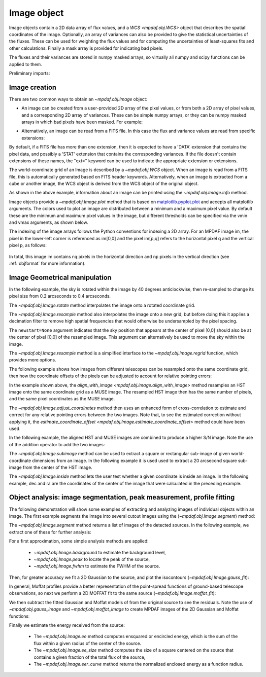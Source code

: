 .. _image:


************
Image object
************

Image objects contain a 2D data array of flux values, and a `WCS
<mpdaf.obj.WCS>` object that describes the spatial coordinates of the
image. Optionally, an array of variances can also be provided to give the
statistical uncertainties of the fluxes. These can be used for weighting the
flux values and for computing the uncertainties of least-squares fits and other
calculations. Finally a mask array is provided for indicating bad pixels.

The fluxes and their variances are stored in numpy masked arrays, so virtually
all numpy and scipy functions can be applied to them.

Preliminary imports:

.. ipython::

   In [1]: import numpy as np

   In [1]: import matplotlib.pyplot as plt

   In [1]: import astropy.units as u

   In [2]: from mpdaf.obj import Image, WCS


Image creation
==============

There are two common ways to obtain an `~mpdaf.obj.Image` object:

- An image can be created from a user-provided 2D array of the pixel values, or
  from both a 2D array of pixel values, and a corresponding 2D array of
  variances. These can be simple numpy arrays, or they can be numpy masked
  arrays in which bad pixels have been masked. For example:

.. ipython::

  @suppress
  In [5]: setup_logging(stream=sys.stdout)

  In [6]: wcs1 = WCS(crval=0, cdelt=0.2)

  # numpy data array
  In [8]: MyData = np.ones((300,300))

  # image filled with MyData
  In [9]: ima = Image(data=MyData, wcs=wcs1) # image 300x300 filled with data

  In [10]: ima.info()

- Alternatively, an image can be read from a FITS file. In this case the flux
  and variance values are read from specific extensions:

.. ipython::
  :okwarning:

  @suppress
  In [5]: setup_logging(stream=sys.stdout)

  # data and variance arrays read from the file (extension DATA and STAT)
  In [2]: ima = Image('obj/IMAGE-HDFS-1.34.fits')

  In [10]: ima.info()

By default, if a FITS file has more than one extension, then it is expected to
have a 'DATA' extension that contains the pixel data, and possibly a 'STAT'
extension that contains the corresponding variances. If the file doesn't contain
extensions of these names, the "ext=" keyword can be used to indicate the
appropriate extension or extensions.

The world-coordinate grid of an Image is described by a `~mpdaf.obj.WCS`
object. When an image is read from a FITS file, this is automatically generated
based on FITS header keywords. Alternatively, when an image is extracted from a
cube or another image, the WCS object is derived from the WCS object of the
original object.

As shown in the above example, information about an image can be printed using
the `~mpdaf.obj.Image.info` method.

Image objects provide a `~mpdaf.obj.Image.plot` method that is based on
`matplotlib.pyplot.plot <http://matplotlib.org/api/pyplot_api.html>`_ and
accepts all matplotlib arguments.  The colors used to plot an image are
distributed between a minimum and a maximum pixel value. By default these are
the minimum and maximum pixel values in the image, but different thresholds can
be specified via the vmin and vmax arguments, as shown below.

.. ipython::

   In [4]: plt.figure()

   @savefig Image1.png width=4in
   In [5]: ima.plot(vmin=0, vmax=10, colorbar='v')

The indexing of the image arrays follows the Python conventions for indexing a
2D array. For an MPDAF image im, the pixel in the lower-left corner is
referenced as im[0,0] and the pixel im[p,q] refers to the horizontal pixel q
and the vertical pixel p, as follows:

.. figure:: _static/image/grid.jpg
  :align: center

In total, this image im contains nq pixels in the horizontal direction and
np pixels in the vertical direction (see :ref:`objformat` for more information).


Image Geometrical manipulation
==============================

In the following example, the sky is rotated within the image by 40 degrees
anticlockwise, then re-sampled to change its pixel size from 0.2 arcseconds to
0.4 arcseconds.

.. ipython::

  In [1]: plt.figure()

  @savefig Image2.png width=2in
  In [5]: ima.plot(colorbar='v')

  In [1]: ima2 = ima.rotate(40) #this rotation uses an interpolation of the pixels

  In [1]: plt.figure()

  @savefig Image3.png width=2in
  In [5]: ima2.plot(colorbar='v')

  In [2]: import astropy.units as u

  In [3]: ima3 = ima2.resample(newdim=(150,150), newstart=None, newstep=(0.4,0.4), unit_step=u.arcsec, flux=True)

  In [1]: plt.figure()

  @savefig Image4.png width=2in
  In [5]: ima3.plot(colorbar='v')


The `~mpdaf.obj.Image.rotate` method interpolates the image onto a
rotated coordinate grid.

The `~mpdaf.obj.Image.resample` method also interpolates the image
onto a new grid, but before doing this it applies a decimation filter to remove
high spatial frequencies that would otherwise be undersampled by the pixel
spacing.

The ``newstart=None`` argument indicates that the sky position that appears at
the center of pixel [0,0] should also be at the center of pixel [0,0] of the
resampled image.  This argument can alternatively be used to move the sky within
the image.

The `~mpdaf.obj.Image.resample` method is a simplified interface to
the `~mpdaf.obj.Image.regrid` function, which provides more options.

The following example shows how images from different telescopes can be
resampled onto the same coordinate grid, then how the coordinate offsets of the
pixels can be adjusted to account for relative pointing errors:

.. ipython::
  :okwarning:

  @suppress
  In [1]: setup_logging(stream=sys.stdout)

  # Read a small part of an HST image
  In [2]: imahst = Image('obj/HST-HDFS.fits')

  # Resample the HST image onto the coordinate grid of the MUSE image
  In [3]: ima2hst = imahst.align_with_image(ima)

  # Adjust the relative pointing of the MUSE image.
  In [4]: ima2hst = ima2hst.adjust_coordinates(ima)

  In [5]: plt.figure()

  @savefig Image5.png width=3.5in
  In [6]: ima.plot(colorbar='v', vmin=0.0, vmax=20.0, title='MUSE image')

  In [7]: plt.figure()

  @savefig Image6.png width=3.5in
  In [8]: ima2hst.plot(colorbar='v', title='Part of the HST image')


In the example shown above, the `align_with_image
<mpdaf.obj.Image.align_with_image>` method resamples an HST image onto the same
coordinate grid as a MUSE image. The resampled HST image then has the same
number of pixels, and the same pixel coordinates as the MUSE image.

The `~mpdaf.obj.Image.adjust_coordinates` method then uses
an enhanced form of cross-correlation to estimate and correct for any relative
pointing errors between the two images. Note that, to see the estimated
correction without applying it, the `estimate_coordinate_offset
<mpdaf.obj.Image.estimate_coordinate_offset>` method could have been used.

In the following example, the aligned HST and MUSE images are combined to
produce a higher S/N image. Note the use of the addition operator to add the two
images:

.. ipython::

  In [1]: ima2hst[ima2hst.mask] = 0

  In [1]: ima2hst.unmask()

  In [1]: imacomb = ima + ima2hst

  In [1]: plt.figure()

  @savefig Image7.png width=3.5in
  In [5]: ima[200:, 30:150].plot(colorbar='v', title='original image')

  In [1]: plt.figure()

  @savefig Image8.png width=3.5in
  In [5]: imacomb[200:, 30:150].plot(colorbar='v', title='combined image')

The `~mpdaf.obj.Image.subimage` method can be used to extract a square
or rectangular sub-image of given world-coordinate dimensions from an image. In
the following example it is used used to extract a 20 arcsecond square sub-image
from the center of the HST image.

.. ipython::

  In [1]: dec, ra = imahst.wcs.pix2sky(np.array(imahst.shape)/2)[0]

  In [25]: subima = ima.subimage(center=(dec,ra), size=20.0)

  In [1]: plt.figure()

  @savefig Image9.png width=4in
  In [26]: subima.plot()

The `~mpdaf.obj.Image.inside` method lets the user test whether a given
coordinate is inside an image. In the following example, dec and ra are the
coordinates of the center of the image that were calculated in the preceding
example.

.. ipython::

  In [29]: subima.inside([dec, ra])

  In [30]: subima.inside(ima.get_start())


Object analysis: image segmentation, peak measurement, profile fitting
======================================================================

The following demonstration will show some examples of extracting and analyzing
images of individual objects within an image. The first example segments the
image into several cutout images using the (`~mpdaf.obj.Image.segment`)
method:

.. ipython::
  :okwarning:

  In [1]: im = Image('obj/a370II.fits')

  In [1]: seg = im.segment(minsize=10, background=2100)

The `~mpdaf.obj.Image.segment` method returns a list of images of the
detected sources. In the following example, we extract one of these for further
analysis:

.. ipython::

  In [1]: source = seg[8]

  In [1]: plt.figure()

  @savefig Image10.png width=4in
  In [2]: source.plot(colorbar='v')

  @suppress
  In [5]: im = None

For a first approximation, some simple analysis methods are applied:

 - `~mpdaf.obj.Image.background` to estimate the background level,
 - `~mpdaf.obj.Image.peak` to locate the peak of the source,
 - `~mpdaf.obj.Image.fwhm` to estimate the FWHM of the source.

.. ipython::

  @suppress
  In [5]: setup_logging(stream=sys.stdout)

  # background value and its standard deviation
  In [1]: source.background()

  # peak position and intensity
  In [2]: source.peak()

  # fwhm in arcsec
  In [3]: source.fwhm()

Then, for greater accuracy we fit a 2D Gaussian to the source, and plot the
isocontours (`~mpdaf.obj.Image.gauss_fit`):

.. ipython::

  @suppress
  In [5]: setup_logging(stream=sys.stdout)

  In [1]: gfit = source.gauss_fit(plot=False)

  @savefig Image11.png width=4in
  In [2]: gfit = source.gauss_fit(maxiter=150, plot=True)

In general, Moffat profiles provide a better representation of the point-spread
functions of ground-based telescope observations, so next we perform a 2D MOFFAT
fit to the same source (`~mpdaf.obj.Image.moffat_fit`):

.. ipython::

  @suppress
  In [5]: setup_logging(stream=sys.stdout)

  In [1]: mfit = source.moffat_fit(plot=True)

We then subtract the fitted Gaussian and Moffat models of from the original
source to see the residuals. Note the use of `~mpdaf.obj.gauss_image` and
`~mpdaf.obj.moffat_image` to create MPDAF images of the 2D Gaussian and Moffat
functions:

.. ipython::

  In [1]: from mpdaf.obj import gauss_image, moffat_image

  In [2]: gfitim = gauss_image(wcs=source.wcs, gauss=gfit)

  In [3]: mfitim = moffat_image(wcs=source.wcs, moffat=mfit)

  In [4]: gresiduals = source-gfitim

  In [5]: mresiduals = source-mfitim

  In [1]: plt.figure()

  @savefig Image12.png width=3.5in
  In [1]: mresiduals.plot(colorbar='v', title='Residuals from 2D Moffat profile fitting')

  In [1]: plt.figure()

  @savefig Image13.png width=3.5in
  In [1]: gresiduals.plot(colorbar='v', title='Residuals from 2D Gaussian profile fitting')

Finally we estimate the energy received from the source:

 - The `~mpdaf.obj.Image.ee` method computes ensquared or encircled energy, which is the sum of the flux within a given radius of the center of the source.
 - The `~mpdaf.obj.Image.ee_size` method computes the size of a square centered on the source that contains a given fraction of the total flux of the source,
 - The `~mpdaf.obj.Image.eer_curve` method returns the normalized enclosed energy as a function radius.

.. ipython::

  @suppress
  In [5]: setup_logging(stream=sys.stdout)

  # Obtain the encircled flux within a radius of one FWHM of the source
  In [4]: source.ee(radius=source.fwhm(), cont=source.background()[0])

  # Get the enclosed energy normalized by the total energy as a function of radius (ERR)
  In [6]: radius, ee = source.eer_curve(cont=source.background()[0])

  # The size of the square centered on the source that contains 90% of the energy (in arcsec)
  In [6]: source.ee_size()

  In [7]: plt.figure()

  In [7]: plt.plot(radius, ee)

  In [8]: plt.xlabel('radius')

  @savefig Image14.png width=4in
  In [9]: plt.ylabel('ERR')


.. ipython::
   :suppress:

   In [4]: plt.close("all")

   In [4]: %reset -f
